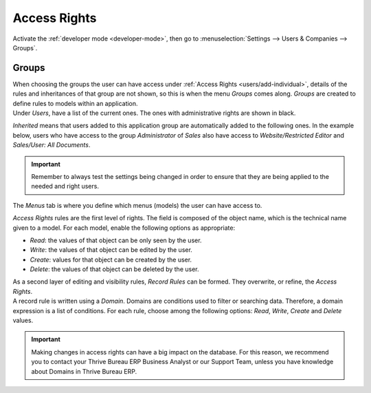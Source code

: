 =============
Access Rights
=============

Activate the :ref:`developer mode <developer-mode>`, then go to :menuselection:`Settings --> Users &
Companies --> Groups`.

Groups
======

| When choosing the groups the user can have access under
  :ref:`Access Rights <users/add-individual>`, details of the rules and inheritances of that group
  are not shown, so this is when the menu *Groups* comes along. *Groups* are created to define rules
  to models within an application.
| Under *Users*, have a list of the current ones. The ones with administrative rights are shown
  in black.

.. image:: access_rights/groups-users.png
   :align: center
   :alt: View of a group’s form emphasizing the tab users in Thrive Bureau ERP

*Inherited* means that users added to this application group are automatically added to the
following ones. In the example below, users who have access to the group *Administrator* of *Sales*
also have access to *Website/Restricted Editor* and *Sales/User: All Documents*.

.. image:: access_rights/groups-inherited.png
   :align: center
   :height: 330
   :alt: View of a group’s form emphasizing the tab inherited in Thrive Bureau ERP

.. important::
   Remember to always test the settings being changed in order to ensure that they are being applied
   to the needed and right users.

The *Menus* tab is where you define which menus (models) the user can have access to.

.. image:: access_rights/groups-menus.png
   :align: center
   :height: 330
   :alt: View of a group’s form emphasizing the tab menus in Thrive Bureau ERP

*Access Rights* rules are the first level of rights. The field is composed of the object name, which
is the technical name given to a model. For each model, enable the following options as appropriate:

- *Read*: the values of that object can be only seen by the user.
- *Write*: the values of that object can be edited by the user.
- *Create*: values for that object can be created by the user.
- *Delete*: the values of that object can be deleted by the user.

.. image:: access_rights/groups-access-rights.png
   :align: center
   :alt: View of a group’s form emphasizing the tab access rights in Thrive Bureau ERP

| As a second layer of editing and visibility rules, *Record Rules* can be formed. They overwrite,
  or refine, the *Access Rights*.
| A record rule is written using a *Domain*. Domains are conditions used to filter or searching
  data. Therefore, a domain expression is a list of conditions. For each rule, choose among the
  following options: *Read*, *Write*, *Create* and *Delete* values.

.. image:: access_rights/groups-record-rules.png
   :align: center
   :alt: View of a group’s form emphasizing the tab record rules in Thrive Bureau ERP

.. important::
   Making changes in access rights can have a big impact on the database. For this reason, we
   recommend you to contact your Thrive Bureau ERP Business Analyst or our Support Team, unless you have
   knowledge about Domains in Thrive Bureau ERP.
